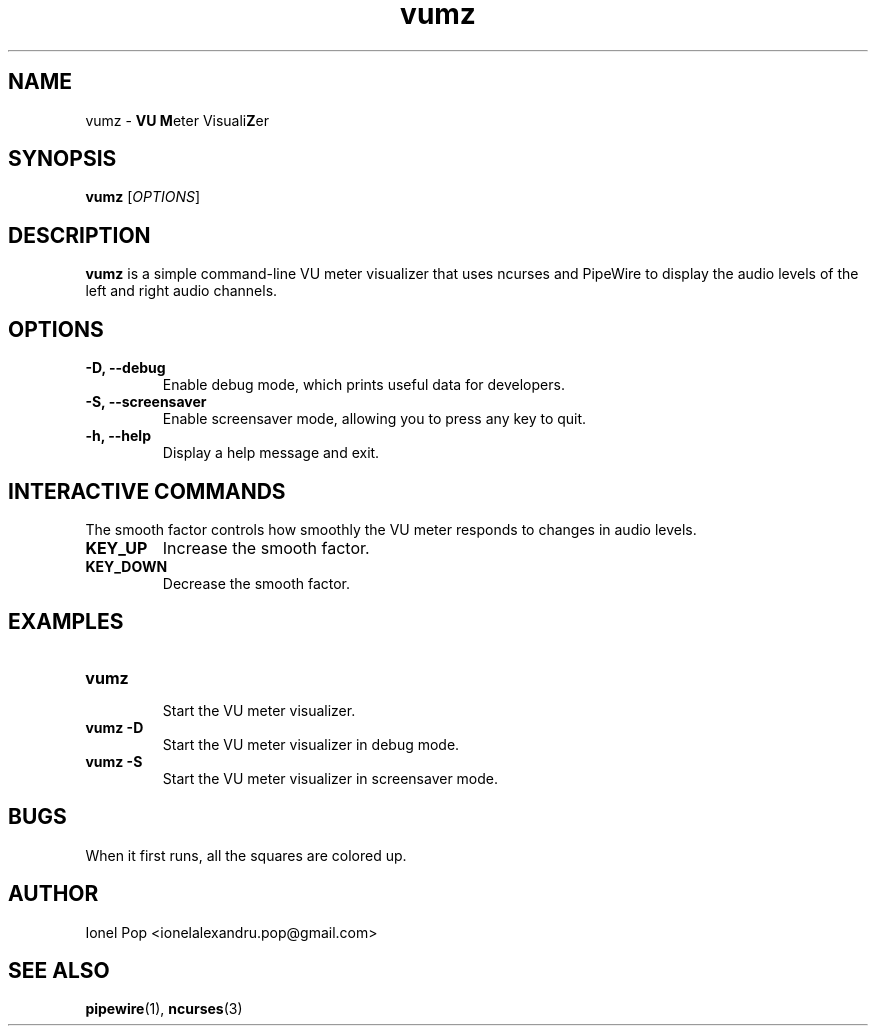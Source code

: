 .TH vumz 1 "July 2024" "vumz 0.1" "User Commands"
.SH NAME
vumz \- \fBVU\fR \fBM\fReter Visuali\fBZ\fRer
.SH SYNOPSIS
.B vumz
.RI [ OPTIONS ]
.SH DESCRIPTION
.B vumz
is a simple command-line VU meter visualizer that uses ncurses and PipeWire to display the audio levels of the left and right audio channels.

.SH OPTIONS
.TP
.B \-D, \-\-debug
Enable debug mode, which prints useful data for developers.
.TP
.B \-S, \-\-screensaver
Enable screensaver mode, allowing you to press any key to quit.
.TP
.B \-h, \-\-help
Display a help message and exit.

.SH INTERACTIVE COMMANDS
The smooth factor controls how smoothly the VU meter responds to changes in audio levels.
.TP
.B KEY_UP
Increase the smooth factor.
.TP
.B KEY_DOWN
Decrease the smooth factor.

.SH EXAMPLES
.TP
.B vumz
.br
Start the VU meter visualizer.
.BR
.TP
.B vumz \-D
.br
Start the VU meter visualizer in debug mode.
.BR
.TP
.B vumz \-S
.br
Start the VU meter visualizer in screensaver mode.
.BR

.SH BUGS
When it first runs, all the squares are colored up.

.SH AUTHOR
Ionel Pop <ionelalexandru.pop@gmail.com>

.SH SEE ALSO
.BR pipewire (1),
.BR ncurses (3)
